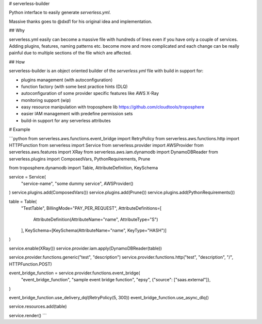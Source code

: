# serverless-builder

Python interface to easily generate `serverless.yml`.

Massive thanks goes to @dxd1 for his original idea and implementation.


## Why

serverless.yml easily can become a massive file with hundreds of lines even if you have only a couple of services.
Adding plugins, features, naming patterns etc. become more and more complicated and each change can be really painful
due to multiple sections of the file which are affected.

## How

serverless-builder is an object oriented builder of the `serverless.yml` file with build in support for:

- plugins management (with autoconfiguration)
- function factory (with some best practice hints (DLQ)
- autoconfiguration of some provider specific features like AWS X-Ray
- monitoring support (wip)
- easy resource manipulation with troposphere lib https://github.com/cloudtools/troposphere
- easier IAM management with predefine permission sets
- build-in support for any serverless attributes  


# Example

```python
from serverless.aws.functions.event_bridge import RetryPolicy
from serverless.aws.functions.http import HTTPFunction
from serverless import Service
from serverless.provider import AWSProvider
from serverless.aws.features import XRay
from serverless.aws.iam.dynamodb import DynamoDBReader
from serverless.plugins import ComposedVars, PythonRequirements, Prune

from troposphere.dynamodb import Table, AttributeDefinition, KeySchema

service = Service(
    "service-name",
    "some dummy service",
    AWSProvider()
)
service.plugins.add(ComposedVars())
service.plugins.add(Prune())
service.plugins.add(PythonRequirements())

table = Table(
    "TestTable",
    BillingMode="PAY_PER_REQUEST",
    AttributeDefinitions=[
        AttributeDefinition(AttributeName="name", AttributeType="S")
    ],
    KeySchema=[KeySchema(AttributeName="name", KeyType="HASH")]
)

service.enable(XRay())
service.provider.iam.apply(DynamoDBReader(table))

service.provider.functions.generic("test", "description")
service.provider.functions.http("test", "description", "/", HTTPFunction.POST)

event_bridge_function = service.provider.functions.event_bridge(
    "event_bridge_function",
    "sample event bridge function",
    "epsy",
    {"source": ["saas.external"]},
)

event_bridge_function.use_delivery_dql(RetryPolicy(5, 300))
event_bridge_function.use_async_dlq()

service.resources.add(table)

service.render()
```
